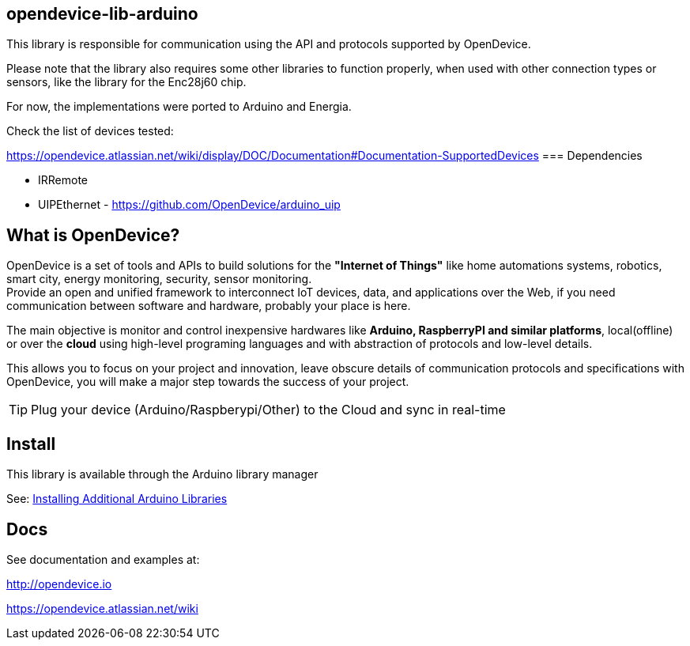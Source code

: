 == opendevice-lib-arduino

This library is responsible for communication using the API and protocols supported by OpenDevice.

Please note that the library also requires some other libraries to function properly, when used with other connection types or sensors, like the library for the Enc28j60 chip.

For now, the implementations were ported to Arduino and Energia. 

Check the list of devices tested:

https://opendevice.atlassian.net/wiki/display/DOC/Documentation#Documentation-SupportedDevices
=== Dependencies

* IRRemote
* UIPEthernet - https://github.com/OpenDevice/arduino_uip

== What is OpenDevice?

OpenDevice is a set of tools and APIs to build solutions for the *"Internet of Things"* like home automations systems, robotics, smart city, energy monitoring, security, sensor monitoring. +
Provide an open and unified framework to interconnect IoT devices, data, and applications over the Web,
if you need communication between software and hardware, probably your place is here.

The main objective is monitor and control inexpensive hardwares like *Arduino, RaspberryPI and similar platforms*, local(offline) or over the *cloud* using high-level programing languages and with abstraction of protocols and low-level details.

This allows you to focus on your project and innovation, leave obscure details of communication protocols and specifications with OpenDevice, you will make a major step towards the success of your project.

TIP: Plug your device (Arduino/Raspberypi/Other) to the Cloud and sync in real-time	

== Install

This library is available through the Arduino library manager

See: link:http://www.arduino.cc/en/guide/libraries[Installing Additional Arduino Libraries]


== Docs

See documentation and examples at:

http://opendevice.io

https://opendevice.atlassian.net/wiki
